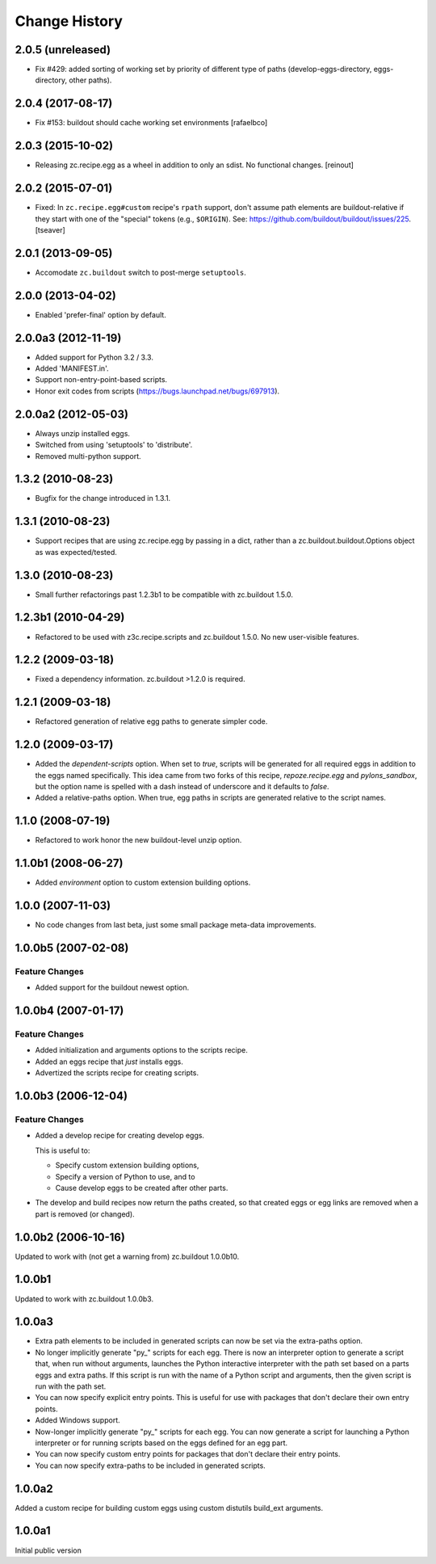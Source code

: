 Change History
**************

2.0.5 (unreleased)
==================

- Fix #429: added sorting of working set by priority of different
  type of paths (develop-eggs-directory, eggs-directory, other paths).


2.0.4 (2017-08-17)
==================

- Fix #153: buildout should cache working set environments
  [rafaelbco]


2.0.3 (2015-10-02)
==================

- Releasing zc.recipe.egg as a wheel in addition to only an sdist. No
  functional changes.
  [reinout]

2.0.2 (2015-07-01)
==================

- Fixed: In ``zc.recipe.egg#custom`` recipe's ``rpath`` support, don't
  assume path elements are buildout-relative if they start with one of the
  "special" tokens (e.g., ``$ORIGIN``).  See:
  https://github.com/buildout/buildout/issues/225.
  [tseaver]

2.0.1 (2013-09-05)
==================

- Accomodate ``zc.buildout`` switch to post-merge ``setuptools``.

2.0.0 (2013-04-02)
==================

- Enabled 'prefer-final' option by default.

2.0.0a3 (2012-11-19)
====================

- Added support for Python 3.2 / 3.3.

- Added 'MANIFEST.in'.

- Support non-entry-point-based scripts.

- Honor exit codes from scripts (https://bugs.launchpad.net/bugs/697913).

2.0.0a2 (2012-05-03)
====================

- Always unzip installed eggs.

- Switched from using 'setuptools' to 'distribute'.

- Removed multi-python support.

1.3.2 (2010-08-23)
==================

- Bugfix for the change introduced in 1.3.1.

1.3.1 (2010-08-23)
==================

- Support recipes that are using zc.recipe.egg by passing in a dict, rather
  than a zc.buildout.buildout.Options object as was expected/tested.

1.3.0 (2010-08-23)
==================

- Small further refactorings past 1.2.3b1 to be compatible with
  zc.buildout 1.5.0.

1.2.3b1 (2010-04-29)
====================

- Refactored to be used with z3c.recipe.scripts and zc.buildout 1.5.0.
  No new user-visible features.

1.2.2 (2009-03-18)
==================

- Fixed a dependency information. zc.buildout >1.2.0 is required.

1.2.1 (2009-03-18)
==================

- Refactored generation of relative egg paths to generate simpler code.

1.2.0 (2009-03-17)
==================

- Added the `dependent-scripts` option.  When set to `true`, scripts will
  be generated for all required eggs in addition to the eggs named
  specifically.  This idea came from two forks of this recipe,
  `repoze.recipe.egg` and `pylons_sandbox`, but the option name is
  spelled with a dash instead of underscore and it defaults to `false`.

- Added a relative-paths option. When true, egg paths in scripts are generated
  relative to the script names.

1.1.0 (2008-07-19)
==================

- Refactored to work honor the new buildout-level unzip option.


1.1.0b1 (2008-06-27)
====================

- Added `environment` option to custom extension building options.

1.0.0 (2007-11-03)
==================

- No code changes from last beta, just some small package meta-data
  improvements.

1.0.0b5 (2007-02-08)
====================

Feature Changes
---------------

- Added support for the buildout newest option.

1.0.0b4 (2007-01-17)
====================

Feature Changes
---------------

- Added initialization and arguments options to the scripts recipe.

- Added an eggs recipe that *just* installs eggs.

- Advertized the scripts recipe for creating scripts.

1.0.0b3 (2006-12-04)
====================

Feature Changes
---------------

- Added a develop recipe for creating develop eggs.

  This is useful to:

  - Specify custom extension building options,

  - Specify a version of Python to use, and to

  - Cause develop eggs to be created after other parts.

- The develop and build recipes now return the paths created, so that
  created eggs or egg links are removed when a part is removed (or
  changed).


1.0.0b2 (2006-10-16)
====================

Updated to work with (not get a warning from) zc.buildout 1.0.0b10.

1.0.0b1
=======

Updated to work with zc.buildout 1.0.0b3.

1.0.0a3
=======

- Extra path elements to be included in generated scripts can now be
  set via the extra-paths option.

- No longer implicitly generate "py\_" scripts for each egg. There is
  now an interpreter option to generate a script that, when run
  without arguments, launches the Python interactive interpreter with
  the path set based on a parts eggs and extra paths.  If this script
  is run with the name of a Python script and arguments, then the
  given script is run with the path set.

- You can now specify explicit entry points.  This is useful for use
  with packages that don't declare their own entry points.

- Added Windows support.

- Now-longer implicitly generate "py\_" scripts for each egg.  You can
  now generate a script for launching a Python interpreter or for
  running scripts based on the eggs defined for an egg part.

- You can now specify custom entry points for packages that don't
  declare their entry points.

- You can now specify extra-paths to be included in generated scripts.


1.0.0a2
=======

Added a custom recipe for building custom eggs using custom distutils
build_ext arguments.

1.0.0a1
=======

Initial public version
